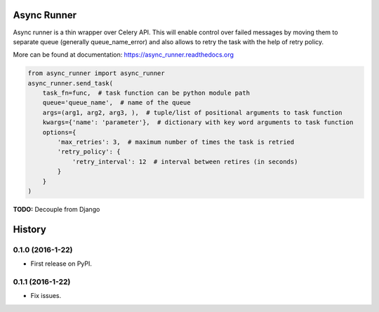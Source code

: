 ===============================
Async Runner
===============================

.. image:: https://img.shields.io/pypi/v/async_runner.svg
        :target: https://pypi.python.org/pypi/async_runner

.. image:: https://img.shields.io/travis/vedarthk/async_runner.svg
        :target: https://travis-ci.org/vedarthk/async_runner

.. image:: http://readthedocs.org/projects/async-runner/badge/?version=latest
        :target: http://async-runner.readthedocs.org/en/latest/?badge=latest
        :alt: Documentation Status


Async runner is a thin wrapper over Celery API. This will enable control over failed messages by moving them to separate queue (generally queue_name_error) and also allows to retry the task with the help of retry policy.


More can be found at documentation: https://async_runner.readthedocs.org


.. code-block:: python

    from async_runner import async_runner
    async_runner.send_task(
        task_fn=func,  # task function can be python module path
        queue='queue_name',  # name of the queue
        args=(arg1, arg2, arg3, ),  # tuple/list of positional arguments to task function
        kwargs={'name': 'parameter'},  # dictionary with key word arguments to task function
        options={
            'max_retries': 3,  # maximum number of times the task is retried
            'retry_policy': {
                'retry_interval': 12  # interval between retires (in seconds)
            }
        }
    )


**TODO:** Decouple from Django


=======
History
=======

0.1.0 (2016-1-22)
------------------

* First release on PyPI.

0.1.1 (2016-1-22)
------------------

* Fix issues.


